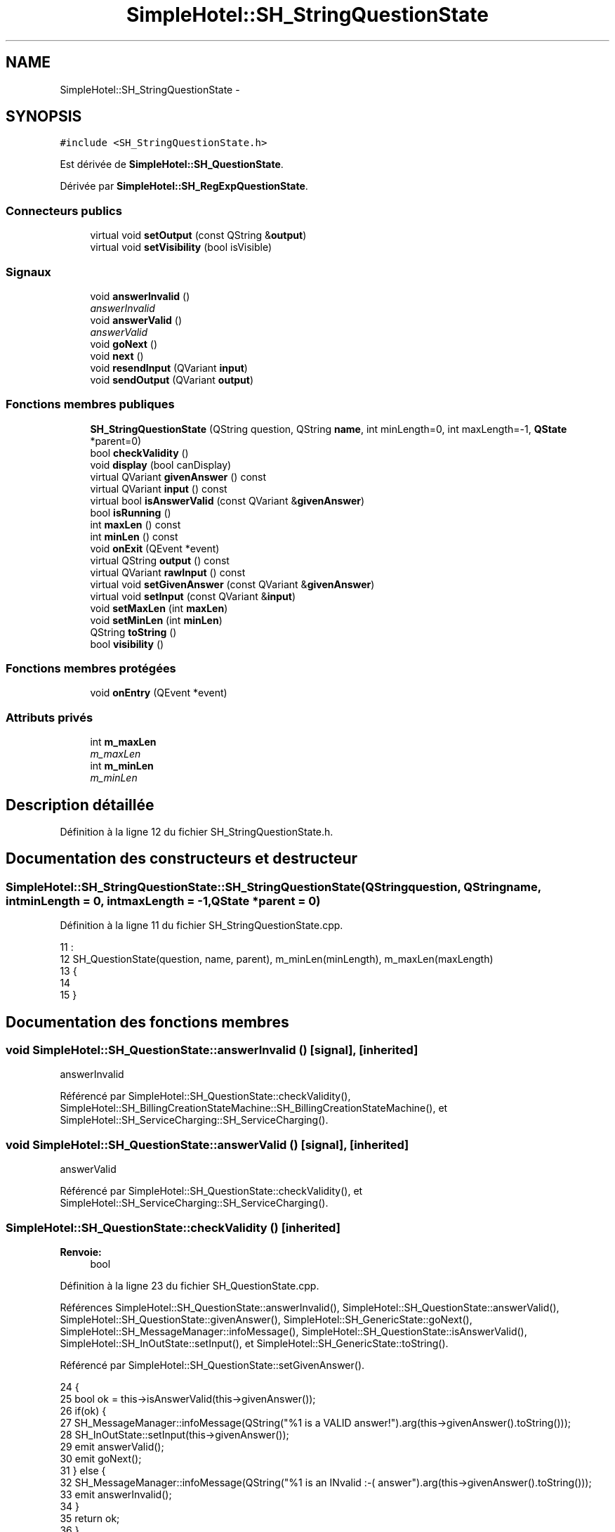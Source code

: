 .TH "SimpleHotel::SH_StringQuestionState" 3 "Lundi Juin 24 2013" "Version 0.4" "PreCheck" \" -*- nroff -*-
.ad l
.nh
.SH NAME
SimpleHotel::SH_StringQuestionState \- 
.SH SYNOPSIS
.br
.PP
.PP
\fC#include <SH_StringQuestionState\&.h>\fP
.PP
Est dérivée de \fBSimpleHotel::SH_QuestionState\fP\&.
.PP
Dérivée par \fBSimpleHotel::SH_RegExpQuestionState\fP\&.
.SS "Connecteurs publics"

.in +1c
.ti -1c
.RI "virtual void \fBsetOutput\fP (const QString &\fBoutput\fP)"
.br
.ti -1c
.RI "virtual void \fBsetVisibility\fP (bool isVisible)"
.br
.in -1c
.SS "Signaux"

.in +1c
.ti -1c
.RI "void \fBanswerInvalid\fP ()"
.br
.RI "\fIanswerInvalid \fP"
.ti -1c
.RI "void \fBanswerValid\fP ()"
.br
.RI "\fIanswerValid \fP"
.ti -1c
.RI "void \fBgoNext\fP ()"
.br
.ti -1c
.RI "void \fBnext\fP ()"
.br
.ti -1c
.RI "void \fBresendInput\fP (QVariant \fBinput\fP)"
.br
.ti -1c
.RI "void \fBsendOutput\fP (QVariant \fBoutput\fP)"
.br
.in -1c
.SS "Fonctions membres publiques"

.in +1c
.ti -1c
.RI "\fBSH_StringQuestionState\fP (QString question, QString \fBname\fP, int minLength=0, int maxLength=-1, \fBQState\fP *parent=0)"
.br
.ti -1c
.RI "bool \fBcheckValidity\fP ()"
.br
.ti -1c
.RI "void \fBdisplay\fP (bool canDisplay)"
.br
.ti -1c
.RI "virtual QVariant \fBgivenAnswer\fP () const "
.br
.ti -1c
.RI "virtual QVariant \fBinput\fP () const "
.br
.ti -1c
.RI "virtual bool \fBisAnswerValid\fP (const QVariant &\fBgivenAnswer\fP)"
.br
.ti -1c
.RI "bool \fBisRunning\fP ()"
.br
.ti -1c
.RI "int \fBmaxLen\fP () const "
.br
.ti -1c
.RI "int \fBminLen\fP () const "
.br
.ti -1c
.RI "void \fBonExit\fP (QEvent *event)"
.br
.ti -1c
.RI "virtual QString \fBoutput\fP () const "
.br
.ti -1c
.RI "virtual QVariant \fBrawInput\fP () const "
.br
.ti -1c
.RI "virtual void \fBsetGivenAnswer\fP (const QVariant &\fBgivenAnswer\fP)"
.br
.ti -1c
.RI "virtual void \fBsetInput\fP (const QVariant &\fBinput\fP)"
.br
.ti -1c
.RI "void \fBsetMaxLen\fP (int \fBmaxLen\fP)"
.br
.ti -1c
.RI "void \fBsetMinLen\fP (int \fBminLen\fP)"
.br
.ti -1c
.RI "QString \fBtoString\fP ()"
.br
.ti -1c
.RI "bool \fBvisibility\fP ()"
.br
.in -1c
.SS "Fonctions membres protégées"

.in +1c
.ti -1c
.RI "void \fBonEntry\fP (QEvent *event)"
.br
.in -1c
.SS "Attributs privés"

.in +1c
.ti -1c
.RI "int \fBm_maxLen\fP"
.br
.RI "\fIm_maxLen \fP"
.ti -1c
.RI "int \fBm_minLen\fP"
.br
.RI "\fIm_minLen \fP"
.in -1c
.SH "Description détaillée"
.PP 
Définition à la ligne 12 du fichier SH_StringQuestionState\&.h\&.
.SH "Documentation des constructeurs et destructeur"
.PP 
.SS "SimpleHotel::SH_StringQuestionState::SH_StringQuestionState (QStringquestion, QStringname, intminLength = \fC0\fP, intmaxLength = \fC-1\fP, \fBQState\fP *parent = \fC0\fP)"

.PP
Définition à la ligne 11 du fichier SH_StringQuestionState\&.cpp\&.
.PP
.nf
11                                                                                                                            :
12     SH_QuestionState(question, name, parent), m_minLen(minLength), m_maxLen(maxLength)
13 {
14 
15 }
.fi
.SH "Documentation des fonctions membres"
.PP 
.SS "void SimpleHotel::SH_QuestionState::answerInvalid ()\fC [signal]\fP, \fC [inherited]\fP"

.PP
answerInvalid 
.PP
Référencé par SimpleHotel::SH_QuestionState::checkValidity(), SimpleHotel::SH_BillingCreationStateMachine::SH_BillingCreationStateMachine(), et SimpleHotel::SH_ServiceCharging::SH_ServiceCharging()\&.
.SS "void SimpleHotel::SH_QuestionState::answerValid ()\fC [signal]\fP, \fC [inherited]\fP"

.PP
answerValid 
.PP
Référencé par SimpleHotel::SH_QuestionState::checkValidity(), et SimpleHotel::SH_ServiceCharging::SH_ServiceCharging()\&.
.SS "SimpleHotel::SH_QuestionState::checkValidity ()\fC [inherited]\fP"

.PP
\fBRenvoie:\fP
.RS 4
bool 
.RE
.PP

.PP
Définition à la ligne 23 du fichier SH_QuestionState\&.cpp\&.
.PP
Références SimpleHotel::SH_QuestionState::answerInvalid(), SimpleHotel::SH_QuestionState::answerValid(), SimpleHotel::SH_QuestionState::givenAnswer(), SimpleHotel::SH_GenericState::goNext(), SimpleHotel::SH_MessageManager::infoMessage(), SimpleHotel::SH_QuestionState::isAnswerValid(), SimpleHotel::SH_InOutState::setInput(), et SimpleHotel::SH_GenericState::toString()\&.
.PP
Référencé par SimpleHotel::SH_QuestionState::setGivenAnswer()\&.
.PP
.nf
24 {
25     bool ok = this->isAnswerValid(this->givenAnswer());
26     if(ok) {
27         SH_MessageManager::infoMessage(QString("%1 is a VALID answer!")\&.arg(this->givenAnswer()\&.toString()));
28         SH_InOutState::setInput(this->givenAnswer());
29         emit answerValid();
30         emit goNext();
31     } else {
32         SH_MessageManager::infoMessage(QString("%1 is an INvalid :-( answer")\&.arg(this->givenAnswer()\&.toString()));
33         emit answerInvalid();
34     }
35     return ok;
36 }
.fi
.SS "SimpleHotel::SH_InOutState::display (boolcanDisplay)\fC [inherited]\fP"

.PP
\fBParamètres:\fP
.RS 4
\fIcanDisplay\fP 
.RE
.PP

.PP
Définition à la ligne 104 du fichier SH_IOState\&.cpp\&.
.PP
Références SimpleHotel::SH_GenericState::isRunning(), SimpleHotel::SH_InOutState::m_display, SimpleHotel::SH_InOutState::m_isVisible, SimpleHotel::SH_InOutState::m_output, et SimpleHotel::SH_InOutState::sendOutput()\&.
.PP
Référencé par SimpleHotel::SH_InOutStateMachine::addIOState(), et SimpleHotel::SH_StatementState::onEntry()\&.
.PP
.nf
105 {
106     if(isRunning()) {
107         m_display=canDisplay;
108         if(m_display && !m_output\&.isEmpty() && m_isVisible) {
109             emit sendOutput(QVariant(m_output));
110         }
111     }
112 }
.fi
.SS "SimpleHotel::SH_QuestionState::givenAnswer () const\fC [virtual]\fP, \fC [inherited]\fP"

.PP
\fBRenvoie:\fP
.RS 4
QVariant 
.RE
.PP

.PP
Définition à la ligne 55 du fichier SH_QuestionState\&.cpp\&.
.PP
Références SimpleHotel::SH_QuestionState::m_givenAnswer\&.
.PP
Référencé par SimpleHotel::SH_QuestionState::checkValidity(), SimpleHotel::SH_DatabaseContentQuestionState::rawInput(), et SimpleHotel::SH_BillingCreationStateMachine::SH_BillingCreationStateMachine()\&.
.PP
.nf
56 {
57     return this->m_givenAnswer;
58 }
.fi
.SS "SimpleHotel::SH_GenericState::goNext ()\fC [signal]\fP, \fC [inherited]\fP"

.PP
Référencé par SimpleHotel::SH_QuestionState::checkValidity(), SimpleHotel::SH_ConfirmationState::confirmInput(), SimpleHotel::SH_AdaptDatabaseState::insertUpdate(), SimpleHotel::SH_StatementState::onEntry(), SimpleHotel::SH_BillingCreationStateMachine::SH_BillingCreationStateMachine(), SimpleHotel::SH_GenericState::SH_GenericState(), et SimpleHotel::SH_ServiceCharging::SH_ServiceCharging()\&.
.SS "SimpleHotel::SH_InOutState::input () const\fC [virtual]\fP, \fC [inherited]\fP"

.PP
\fBRenvoie:\fP
.RS 4
QVariant 
.RE
.PP

.PP
Définition à la ligne 23 du fichier SH_IOState\&.cpp\&.
.PP
Références SimpleHotel::SH_InOutState::m_input\&.
.PP
Référencé par SimpleHotel::SH_InOutState::rawInput(), SimpleHotel::SH_DateQuestionState::rawInput(), et SimpleHotel::SH_InOutState::setInput()\&.
.PP
.nf
24 {
25     return m_input;
26 }
.fi
.SS "SimpleHotel::SH_StringQuestionState::isAnswerValid (const QVariant &givenAnswer)\fC [virtual]\fP"

.PP
\fBParamètres:\fP
.RS 4
\fIgivenAnswer\fP 
.RE
.PP

.PP
Implémente \fBSimpleHotel::SH_QuestionState\fP\&.
.PP
Réimplémentée dans \fBSimpleHotel::SH_RegExpQuestionState\fP\&.
.PP
Définition à la ligne 23 du fichier SH_StringQuestionState\&.cpp\&.
.PP
Références m_maxLen, et m_minLen\&.
.PP
.nf
24 {
25     QString answer = givenAnswer\&.toString();
26     if(!answer\&.isEmpty()) {
27         int answerLength= answer\&.length();
28         return ((m_maxLen <= m_minLen || answerLength <= m_maxLen) && answerLength >= m_minLen);
29     } else {
30         return false;
31     }
32 }
.fi
.SS "SimpleHotel::SH_GenericState::isRunning ()\fC [inherited]\fP"

.PP
\fBRenvoie:\fP
.RS 4
bool 
.RE
.PP

.PP
Définition à la ligne 95 du fichier SH_GenericDebugableState\&.cpp\&.
.PP
Références SimpleHotel::SH_GenericState::m_isRunning\&.
.PP
Référencé par SimpleHotel::SH_InOutStateMachine::addChildrenReplaceTransition(), SimpleHotel::SH_InOutState::display(), SimpleHotel::SH_GenericState::emitGoNext(), SimpleHotel::SH_InOutState::setInput(), SimpleHotel::SH_InOutState::setOutput(), et SimpleHotel::SH_InOutState::setVisibility()\&.
.PP
.nf
96 {
97     return m_isRunning;
98 }
.fi
.SS "SimpleHotel::SH_StringQuestionState::maxLen () const"

.PP
\fBRenvoie:\fP
.RS 4
int 
.RE
.PP

.PP
Définition à la ligne 40 du fichier SH_StringQuestionState\&.cpp\&.
.PP
Références m_maxLen\&.
.PP
Référencé par setMaxLen()\&.
.PP
.nf
41 {
42     return m_maxLen;
43 }
.fi
.SS "SimpleHotel::SH_StringQuestionState::minLen () const"

.PP
\fBRenvoie:\fP
.RS 4
int 
.RE
.PP

.PP
Définition à la ligne 62 du fichier SH_StringQuestionState\&.cpp\&.
.PP
Références m_minLen\&.
.PP
Référencé par setMinLen()\&.
.PP
.nf
63 {
64     return m_minLen;
65 }
.fi
.SS "SimpleHotel::SH_GenericState::next ()\fC [signal]\fP, \fC [inherited]\fP"

.PP
Référencé par SimpleHotel::SH_GenericState::emitGoNext()\&.
.SS "SimpleHotel::SH_GenericState::onEntry (QEvent *event)\fC [protected]\fP, \fC [inherited]\fP"

.PP
\fBParamètres:\fP
.RS 4
\fIevent\fP 
.RE
.PP

.PP
Définition à la ligne 71 du fichier SH_GenericDebugableState\&.cpp\&.
.PP
Références SimpleHotel::SH_MessageManager::infoMessage(), SimpleHotel::SH_GenericState::m_isRunning, SimpleHotel::SH_NamedObject::name(), et SimpleHotel::SH_GenericState::onTransitionTriggered()\&.
.PP
Référencé par SimpleHotel::SH_StatementState::onEntry()\&.
.PP
.nf
72 {
73     Q_UNUSED(event);
74     foreach (QAbstractTransition* tr, transitions()) {
75         connect(tr, SIGNAL(triggered()), this, SLOT(onTransitionTriggered()));
76     }
77     m_isRunning = true;
78     this->blockSignals(!m_isRunning);
79     SH_MessageManager::infoMessage(QString("Machine: %1, entered state %2")\&.arg(machine()->objectName())\&.arg(name()));
80 }
.fi
.SS "SimpleHotel::SH_InOutState::onExit (QEvent *event)\fC [inherited]\fP"

.PP
\fBParamètres:\fP
.RS 4
\fIevent\fP 
.RE
.PP

.PP
Définition à la ligne 120 du fichier SH_IOState\&.cpp\&.
.PP
Références SimpleHotel::SH_InOutState::m_input, SimpleHotel::SH_InOutState::m_isVisible, SimpleHotel::SH_GenericState::onExit(), et SimpleHotel::SH_InOutState::resendInput()\&.
.PP
.nf
121 {
122     if(m_isVisible) {
123         emit resendInput(m_input);
124     }
125     SH_GenericState::onExit(event);
126 }
.fi
.SS "SimpleHotel::SH_InOutState::output () const\fC [virtual]\fP, \fC [inherited]\fP"

.PP
\fBRenvoie:\fP
.RS 4
QString 
.RE
.PP

.PP
Définition à la ligne 61 du fichier SH_IOState\&.cpp\&.
.PP
Références SimpleHotel::SH_InOutState::m_output\&.
.PP
Référencé par SimpleHotel::SH_InOutStateMachine::addIOState(), et SimpleHotel::SH_InOutState::setOutput()\&.
.PP
.nf
62 {
63     return m_output;
64 }
.fi
.SS "SimpleHotel::SH_InOutState::rawInput () const\fC [virtual]\fP, \fC [inherited]\fP"

.PP
\fBRenvoie:\fP
.RS 4
QVariant 
.RE
.PP

.PP
Réimplémentée dans \fBSimpleHotel::SH_DateQuestionState\fP, et \fBSimpleHotel::SH_DatabaseContentQuestionState\fP\&.
.PP
Définition à la ligne 33 du fichier SH_IOState\&.cpp\&.
.PP
Références SimpleHotel::SH_InOutState::input()\&.
.PP
Référencé par SimpleHotel::SH_InOutStateMachine::addIOState()\&.
.PP
.nf
34 {
35     return input();
36 }
.fi
.SS "SimpleHotel::SH_InOutState::resendInput (QVariantinput)\fC [signal]\fP, \fC [inherited]\fP"

.PP
\fBParamètres:\fP
.RS 4
\fIinput\fP 
.RE
.PP

.PP
Référencé par SimpleHotel::SH_InOutStateMachine::addIOState(), SimpleHotel::SH_InOutState::onExit(), et SimpleHotel::SH_InOutState::setInput()\&.
.SS "SimpleHotel::SH_InOutState::sendOutput (QVariantoutput)\fC [signal]\fP, \fC [inherited]\fP"

.PP
\fBParamètres:\fP
.RS 4
\fIoutput\fP 
.RE
.PP

.PP
Référencé par SimpleHotel::SH_InOutStateMachine::addIOState(), SimpleHotel::SH_InOutState::display(), et SimpleHotel::SH_InOutState::setOutput()\&.
.SS "SimpleHotel::SH_QuestionState::setGivenAnswer (const QVariant &givenAnswer)\fC [virtual]\fP, \fC [inherited]\fP"

.PP
\fBParamètres:\fP
.RS 4
\fIgivenAnswer\fP 
.RE
.PP

.PP
Définition à la ligne 66 du fichier SH_QuestionState\&.cpp\&.
.PP
Références SimpleHotel::SH_QuestionState::checkValidity(), et SimpleHotel::SH_QuestionState::m_givenAnswer\&.
.PP
Référencé par SimpleHotel::SH_QuestionState::setInput()\&.
.PP
.nf
67 {
68     this->m_givenAnswer = givenAsnwer;
69     this->checkValidity();
70 }
.fi
.SS "SimpleHotel::SH_QuestionState::setInput (const QVariant &input)\fC [virtual]\fP, \fC [inherited]\fP"

.PP
\fBParamètres:\fP
.RS 4
\fIinput\fP 
.RE
.PP

.PP
Réimplémentée à partir de \fBSimpleHotel::SH_InOutState\fP\&.
.PP
Définition à la ligne 44 du fichier SH_QuestionState\&.cpp\&.
.PP
Références SimpleHotel::SH_QuestionState::setGivenAnswer()\&.
.PP
Référencé par SimpleHotel::SH_ServiceCharging::SH_ServiceCharging()\&.
.PP
.nf
45 {
46     this->setGivenAnswer(input);
47 }
.fi
.SS "SimpleHotel::SH_StringQuestionState::setMaxLen (intmaxLen)"

.PP
\fBParamètres:\fP
.RS 4
\fImaxLen\fP 
.RE
.PP

.PP
Définition à la ligne 51 du fichier SH_StringQuestionState\&.cpp\&.
.PP
Références m_maxLen, et maxLen()\&.
.PP
.nf
52 {
53     m_maxLen = maxLen;
54 }
.fi
.SS "SimpleHotel::SH_StringQuestionState::setMinLen (intminLen)"

.PP
\fBParamètres:\fP
.RS 4
\fIminLen\fP 
.RE
.PP

.PP
Définition à la ligne 73 du fichier SH_StringQuestionState\&.cpp\&.
.PP
Références m_minLen, et minLen()\&.
.PP
.nf
74 {
75     m_minLen = minLen;
76 }
.fi
.SS "SimpleHotel::SH_InOutState::setOutput (const QString &output)\fC [virtual]\fP, \fC [slot]\fP, \fC [inherited]\fP"

.PP
\fBParamètres:\fP
.RS 4
\fIoutput\fP 
.RE
.PP

.PP
Réimplémentée dans \fBSimpleHotel::SH_DatabaseContentQuestionState\fP\&.
.PP
Définition à la ligne 73 du fichier SH_IOState\&.cpp\&.
.PP
Références SimpleHotel::SH_GenericState::isRunning(), SimpleHotel::SH_InOutState::m_isVisible, SimpleHotel::SH_InOutState::m_output, SimpleHotel::SH_InOutState::output(), et SimpleHotel::SH_InOutState::sendOutput()\&.
.PP
Référencé par SimpleHotel::SH_DatabaseContentQuestionState::setOutput(), et SimpleHotel::SH_ServiceCharging::SH_ServiceCharging()\&.
.PP
.nf
74 {
75     if(isRunning()) {
76         m_output = output;
77         if(m_isVisible) {
78             emit sendOutput(QVariant(m_output));
79         }
80     }
81 }
.fi
.SS "SimpleHotel::SH_InOutState::setVisibility (boolisVisible)\fC [virtual]\fP, \fC [slot]\fP, \fC [inherited]\fP"

.PP
\fBParamètres:\fP
.RS 4
\fIisVisible\fP 
.RE
.PP

.PP
Définition à la ligne 88 du fichier SH_IOState\&.cpp\&.
.PP
Références SimpleHotel::SH_GenericState::isRunning(), et SimpleHotel::SH_InOutState::m_isVisible\&.
.PP
Référencé par SimpleHotel::SH_ServiceCharging::SH_ServiceCharging()\&.
.PP
.nf
89 {
90     if(isRunning()) {
91         m_isVisible = isVisible;
92     }
93 }
.fi
.SS "SimpleHotel::SH_GenericState::toString ()\fC [virtual]\fP, \fC [inherited]\fP"

.PP
\fBRenvoie:\fP
.RS 4
QString 
.RE
.PP

.PP
Réimplémentée à partir de \fBSimpleHotel::SH_NamedObject\fP\&.
.PP
Définition à la ligne 27 du fichier SH_GenericDebugableState\&.cpp\&.
.PP
Références SimpleHotel::SH_GenericStateMachine::toString(), et SimpleHotel::SH_NamedObject::toString()\&.
.PP
Référencé par SimpleHotel::SH_QuestionState::checkValidity(), SimpleHotel::SH_DateQuestionState::rawInput(), et SimpleHotel::SH_GenericStateMachine::toString()\&.
.PP
.nf
28 {
29     QStateMachine* machine = this->machine();
30     SH_InOutStateMachine* mach = qobject_cast<SH_InOutStateMachine *>(machine);
31     if(mach) {
32         return SH_NamedObject::toString()+ " [in "+mach->toString()+"] ";
33     } else {
34         return SH_NamedObject::toString();
35     }
36 }
.fi
.SS "SimpleHotel::SH_InOutState::visibility ()\fC [inherited]\fP"

.PP
\fBRenvoie:\fP
.RS 4
bool 
.RE
.PP

.PP
Définition à la ligne 100 du fichier SH_IOState\&.cpp\&.
.PP
Références SimpleHotel::SH_InOutState::m_isVisible\&.
.PP
Référencé par SimpleHotel::SH_InOutStateMachine::addIOState()\&.
.PP
.nf
100                                {
101     return m_isVisible;
102 }
.fi
.SH "Documentation des données membres"
.PP 
.SS "int SimpleHotel::SH_StringQuestionState::m_maxLen\fC [private]\fP"

.PP
m_maxLen 
.PP
Définition à la ligne 77 du fichier SH_StringQuestionState\&.h\&.
.PP
Référencé par isAnswerValid(), maxLen(), et setMaxLen()\&.
.SS "int SimpleHotel::SH_StringQuestionState::m_minLen\fC [private]\fP"

.PP
m_minLen 
.PP
Définition à la ligne 73 du fichier SH_StringQuestionState\&.h\&.
.PP
Référencé par isAnswerValid(), minLen(), et setMinLen()\&.

.SH "Auteur"
.PP 
Généré automatiquement par Doxygen pour PreCheck à partir du code source\&.
